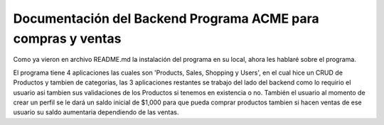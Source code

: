 .. _index:

****************************************
Documentación del Backend Programa ACME para compras y ventas 
****************************************

Como ya vieron en archivo README.md la instalación del programa en su local, ahora les hablaré sobre el programa.

El programa tiene 4 aplicaciones las cuales son 'Products, Sales, Shopping y Users', en el cual hice un CRUD de Productos y tambien de categorias, las 3 aplicaciones restantes
se trabajo del lado del backend como lo requirio el usuario asi tambien sus validaciones de los Productos si tenemos en existencia o no. También el usuario al momento de crear un perfil
se le dará un saldo inicial de $1,000 para que pueda comprar productos tambien si hacen ventas de ese usuario su saldo aumentaria dependiendo de las ventas.